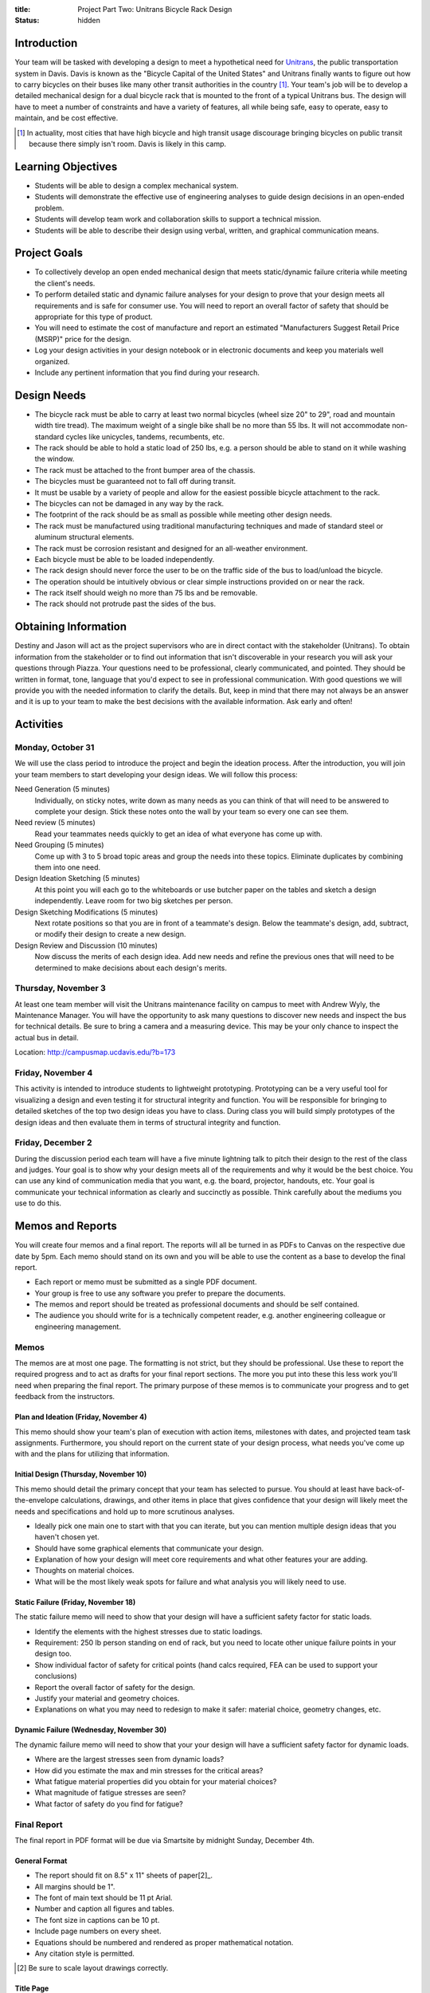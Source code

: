 :title: Project Part Two: Unitrans Bicycle Rack Design
:status: hidden

Introduction
============

Your team will be tasked with developing a design to meet a hypothetical need
for `Unitrans <http://unitrans.ucdavis.edu>`_, the public transportation system
in Davis. Davis is known as the "Bicycle Capital of the United States" and
Unitrans finally wants to figure out how to carry bicycles on their buses like
many other transit authorities in the country [1]_. Your team's job will be to
develop a detailed mechanical design for a dual bicycle rack that is mounted to
the front of a typical Unitrans bus. The design will have to meet a number of
constraints and have a variety of features, all while being safe, easy to
operate, easy to maintain, and be cost effective.

.. [1] In actuality, most cities that have high bicycle and high transit usage
   discourage bringing bicycles on public transit because there simply isn't
   room. Davis is likely in this camp.

Learning Objectives
===================

- Students will be able to design a complex mechanical system.
- Students will demonstrate the effective use of engineering analyses to guide
  design decisions in an open-ended problem.
- Students will develop team work and collaboration skills to support a
  technical mission.
- Students will be able to describe their design using verbal, written, and
  graphical communication means.

Project Goals
=============

- To collectively develop an open ended mechanical design that meets
  static/dynamic failure criteria while meeting the client's needs.
- To perform detailed static and dynamic failure analyses for your design to
  prove that your design meets all requirements and is safe for consumer use.
  You will need to report an overall factor of safety that should be
  appropriate for this type of product.
- You will need to estimate the cost of manufacture and report an estimated
  "Manufacturers Suggest Retail Price (MSRP)" price for the design.
- Log your design activities in your design notebook or in electronic documents
  and keep you materials well organized.
- Include any pertinent information that you find during your research.

Design Needs
============

- The bicycle rack must be able to carry at least two normal bicycles (wheel
  size 20" to 29", road and mountain width tire tread). The maximum weight of a
  single bike shall be no more than 55 lbs. It will not accommodate
  non-standard cycles like unicycles, tandems, recumbents, etc.
- The rack should be able to hold a static load of 250 lbs, e.g. a person
  should be able to stand on it while washing the window.
- The rack must be attached to the front bumper area of the chassis.
- The bicycles must be guaranteed not to fall off during transit.
- It must be usable by a variety of people and allow for the easiest possible
  bicycle attachment to the rack.
- The bicycles can not be damaged in any way by the rack.
- The footprint of the rack should be as small as possible while meeting other
  design needs.
- The rack must be manufactured using traditional manufacturing techniques and
  made of standard steel or aluminum structural elements.
- The rack must be corrosion resistant and designed for an all-weather
  environment.
- Each bicycle must be able to be loaded independently.
- The rack design should never force the user to be on the traffic side of the
  bus to load/unload the bicycle.
- The operation should be intuitively obvious or clear simple instructions
  provided on or near the rack.
- The rack itself should weigh no more than 75 lbs and be removable.
- The rack should not protrude past the sides of the bus.

Obtaining Information
=====================

Destiny and Jason will act as the project supervisors who are in direct contact
with the stakeholder (Unitrans). To obtain information from the stakeholder or
to find out information that isn't discoverable in your research you will ask
your questions through Piazza. Your questions need to be professional, clearly
communicated, and pointed. They should be written in format, tone, language
that you'd expect to see in professional communication. With good questions we
will provide you with the needed information to clarify the details. But, keep
in mind that there may not always be an answer and it is up to your team to
make the best decisions with the available information. Ask early and often!

Activities
==========

Monday, October 31
------------------

We will use the class period to introduce the project and begin the ideation
process. After the introduction, you will join your team members to start
developing your design ideas. We will follow this process:

Need Generation (5 minutes)
   Individually, on sticky notes, write down as many needs as you can think of
   that will need to be answered to complete your design. Stick these notes
   onto the wall by your team so every one can see them.
Need review (5 minutes)
   Read your teammates needs quickly to get an idea of what everyone has come
   up with.
Need Grouping (5 minutes)
   Come up with 3 to 5 broad topic areas and group the needs into these
   topics. Eliminate duplicates by combining them into one need.
Design Ideation Sketching (5 minutes)
   At this point you will each go to the whiteboards or use butcher paper on
   the tables and sketch a design independently. Leave room for two big
   sketches per person.
Design Sketching Modifications (5 minutes)
   Next rotate positions so that you are in front of a teammate's design. Below
   the teammate's design, add, subtract, or modify their design to create a new
   design.
Design Review and Discussion (10 minutes)
   Now discuss the merits of each design idea. Add new needs and refine the
   previous ones that will need to be determined to make decisions about each
   design's merits.

Thursday, November 3
--------------------

At least one team member will visit the Unitrans maintenance facility on campus
to meet with Andrew Wyly, the Maintenance Manager. You will have the
opportunity to ask many questions to discover new needs and inspect the bus for
technical details. Be sure to bring a camera and a measuring device. This may
be your only chance to inspect the actual bus in detail.

Location: http://campusmap.ucdavis.edu/?b=173

Friday, November 4
------------------

This activity is intended to introduce students to lightweight prototyping.
Prototyping can be a very useful tool for visualizing a design and even testing
it for structural integrity and function. You will be responsible for bringing
to detailed sketches of the top two design ideas you have to class. During
class you will build simply prototypes of the design ideas and then evaluate
them in terms of structural integrity and function.

Friday, December 2
------------------

During the discussion period each team will have a five minute lightning talk
to pitch their design to the rest of the class and judges. Your goal is to show
why your design meets all of the requirements and why it would be the best
choice. You can use any kind of communication media that you want, e.g. the
board, projector, handouts, etc. Your goal is communicate your technical
information as clearly and succinctly as possible. Think carefully about the
mediums you use to do this.

Memos and Reports
=================

You will create four memos and a final report. The reports will all be turned
in as PDFs to Canvas on the respective due date by 5pm. Each memo should stand
on its own and you will be able to use the content as a base to develop the
final report.

- Each report or memo must be submitted as a single PDF document.
- Your group is free to use any software you prefer to prepare the documents.
- The memos and report should be treated as professional documents and should
  be self contained.
- The audience you should write for is a technically competent reader, e.g.
  another engineering colleague or engineering management.

Memos
-----

The memos are at most one page. The formatting is not strict, but they should
be professional. Use these to report the required progress and to act as drafts
for your final report sections. The more you put into these this less work
you'll need when preparing the final report. The primary purpose of these memos
is to communicate your progress and to get feedback from the instructors.

Plan and Ideation (Friday, November 4)
~~~~~~~~~~~~~~~~~~~~~~~~~~~~~~~~~~~~~~

This memo should show your team's plan of execution with action items,
milestones with dates, and projected team task assignments. Furthermore, you
should report on the current state of your design process, what needs you've
come up with and the plans for utilizing that information.

Initial Design (Thursday, November 10)
~~~~~~~~~~~~~~~~~~~~~~~~~~~~~~~~~~~~~~

This memo should detail the primary concept that your team has selected to
pursue. You should at least have back-of-the-envelope calculations, drawings,
and other items in place that gives confidence that your design will likely
meet the needs and specifications and hold up to more scrutinous analyses.

- Ideally pick one main one to start with that you can iterate, but you can
  mention multiple design ideas that you haven't chosen yet.
- Should have some graphical elements that communicate your design.
- Explanation of how your design will meet core requirements and what other
  features your are adding.
- Thoughts on material choices.
- What will be the most likely weak spots for failure and what analysis you
  will likely need to use.

Static Failure (Friday, November 18)
~~~~~~~~~~~~~~~~~~~~~~~~~~~~~~~~~~~~

The static failure memo will need to show that your design will have a
sufficient safety factor for static loads.

- Identify the elements with the highest stresses due to static loadings.
- Requirement: 250 lb person standing on end of rack, but you need to locate
  other unique failure points in your design too.
- Show individual factor of safety for critical points (hand calcs required,
  FEA can be used to support your conclusions)
- Report the overall factor of safety for the design.
- Justify your material and geometry choices.
- Explanations on what you may need to redesign to make it safer: material
  choice, geometry changes, etc.

Dynamic Failure (Wednesday, November 30)
~~~~~~~~~~~~~~~~~~~~~~~~~~~~~~~~~~~~~~~~

The dynamic failure memo will need to show that your your design will have a
sufficient safety factor for dynamic loads.

- Where are the largest stresses seen from dynamic loads?
- How did you estimate the max and min stresses for the critical areas?
- What fatigue material properties did you obtain for your material choices?
- What magnitude of fatigue stresses are seen?
- What factor of safety do you find for fatigue?

Final Report
------------

The final report in PDF format will be due via Smartsite by midnight Sunday,
December 4th.

General Format
~~~~~~~~~~~~~~

- The report should fit on 8.5" x 11" sheets of paper[2]_.
- All margins should be 1".
- The font of main text should be 11 pt Arial.
- Number and caption all figures and tables.
- The font size in captions can be 10 pt.
- Include page numbers on every sheet.
- Equations should be numbered and rendered as proper mathematical notation.
- Any citation style is permitted.

.. [2] Be sure to scale layout drawings correctly.

Title Page
~~~~~~~~~~

The title page should include the title, authors, team name, date, course
number, and an abstract (~150 words).

Table of Contents
~~~~~~~~~~~~~~~~~

The second page(s) of your report should include a table of contents, list of
figures, and list of tables showing a title and page number for all items.

Content Sections
~~~~~~~~~~~~~~~~

The main content of the report **should not exceed 6 pages**. The content
should cover, but not be limited to, these topics:

Introduction
   Provide the reader with the premise and motivation along with describing
   what the reader should expect to learn by reading the report.
Design Description
   This should provide a description of the design need, concept, operation,
   weaknesses/strengths, etc.
Analysis and Justification
   This section should explain the results of the analyses you used to ensure
   your design meets the needs, constraints, and requirements. You should
   justify your design in terms of safety with respect to static failure,
   dynamic failure, and deflection.
Manufacturing
   This section should provide the estimates and explanations of
   manufacturability including costs.
Conclusion
   The conclusion should wrap up your paper and can mention lessons learned and
   ideas for the future.

References
~~~~~~~~~~

All text and materials in the paper that were not created by your team must be
cited here. Be sure to up-hold copyright laws on any included material. Use any
citation style that you prefer that fully communicates the reference.

Appendices
~~~~~~~~~~

The appendices can be any length and contain details that don't belong in the
main text. This should include layout drawings, 3D renderings, detailed
calculations, big tables, etc. Basically, anything that takes attention away
from the main points but provides the details that back them up should go in
the appendices.

Lightning Talk
==============

Your team will have 5 minutes to pitch your design. The talk will be followed
by 5 minutes of questions while the next team sets up. The intended audience
for your pitch will be engineering management and a potential purchaser of the
product, so adjust your content appropriately. You should touch on the design
features, analyses for failure, manufacturing and cost, etc. One person will be
selected randomly from each group to give the talk. This means that everyone
has to prepare to give the talk and it is in you best interest to help each
other practice.

Suggestion:

- Make ten slides that will be shown for 30 seconds each (each team member
  makes 2-3 slides).
- Each slide has an accompanying script that focuses on the main points.
- Make sure your computer works with the TV in the design studio (Bainer 2071).

Notes:

- We will be very strict with time. You will be cut off at 5 minutes!
- Can use visuals: board or TV
- It takes more time than you expect to make it concise!
- Your grade will come from the participating judges.
- The best talk, based on class vote, will get a prize!

- https://en.wikipedia.org/wiki/Lightning_talk
- `Giving a good lightning talk <http://software.ac.uk/home/cw11/giving-good-lightning-talk>`_
- `16 ways to prepare for a lightning talk <http://www.semrush.com/blog/16-ways-to-prepare-for-a-lightning-talk/>`_
- Search for "Lightning Talk" to find many other resources.

Grading
=======

The individual grade for the final project will be broken up as such:

======================  ===
Plan Memo               5%
Initial Memo            5%
Static Failure Memo     5%
Dynamic Failure Memo    5%
Lightning Talk          20%
Final Report            60%
======================  ===

The peer evaluations will be used to scale your project grade based on you and
your teams ratings.

Sample grading items
--------------------

- overall geometry and configuration
- load analysis
- determination of critical load areas
- maximum stress locations
- cross-sectional geometry
- material selection
- design theory selection and justification
- selection of safety factor
- design theory application
- manufacturing and assembly
- constraints achieved
- suggestions on how to improve the design
- suggestions on how to improve the validation of the design
- written and graphical design communication
- team work
- utilization of tools and theory from your courses
- deflection analysis
- will it actually work, including engineering justifitication
